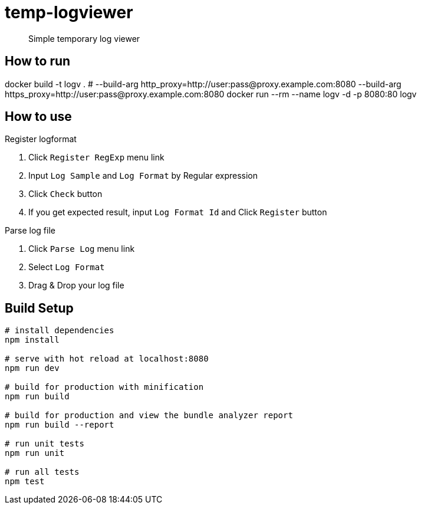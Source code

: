 = temp-logviewer

> Simple temporary log viewer


== How to run


[source=bash]
====
docker build -t logv . # --build-arg http_proxy=http://user:pass@proxy.example.com:8080 --build-arg https_proxy=http://user:pass@proxy.example.com:8080
docker run --rm --name logv -d -p 8080:80 logv
====

== How to use

Register logformat

1. Click `Register RegExp` menu link
2. Input `Log Sample` and `Log Format` by Regular expression
3. Click `Check` button
4. If you get expected result, input `Log Format Id` and Click `Register` button

Parse log file

1. Click `Parse Log` menu link
2. Select `Log Format`
3. Drag & Drop your log file


== Build Setup

``` bash
# install dependencies
npm install

# serve with hot reload at localhost:8080
npm run dev

# build for production with minification
npm run build

# build for production and view the bundle analyzer report
npm run build --report

# run unit tests
npm run unit

# run all tests
npm test
```
